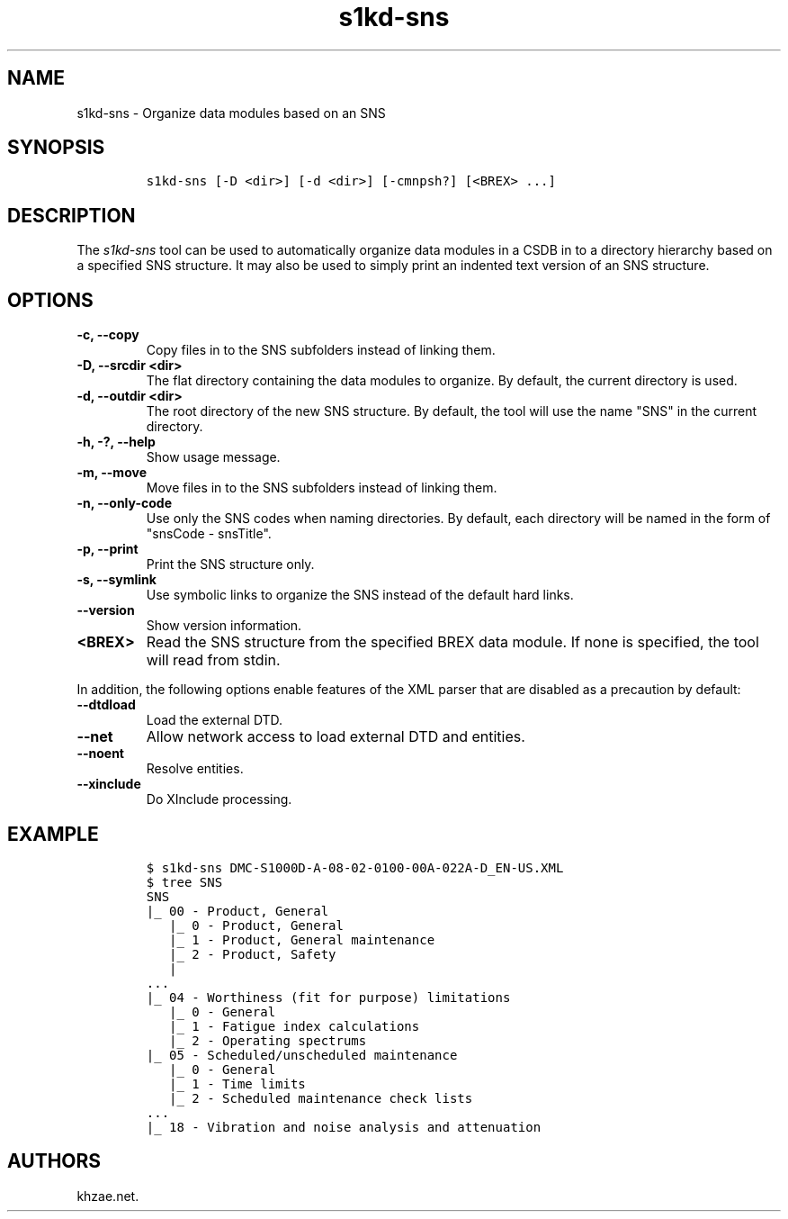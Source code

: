 .\" Automatically generated by Pandoc 2.3.1
.\"
.TH "s1kd\-sns" "1" "2019\-08\-20" "" "s1kd\-tools"
.hy
.SH NAME
.PP
s1kd\-sns \- Organize data modules based on an SNS
.SH SYNOPSIS
.IP
.nf
\f[C]
s1kd\-sns\ [\-D\ <dir>]\ [\-d\ <dir>]\ [\-cmnpsh?]\ [<BREX>\ ...]
\f[]
.fi
.SH DESCRIPTION
.PP
The \f[I]s1kd\-sns\f[] tool can be used to automatically organize data
modules in a CSDB in to a directory hierarchy based on a specified SNS
structure.
It may also be used to simply print an indented text version of an SNS
structure.
.SH OPTIONS
.TP
.B \-c, \-\-copy
Copy files in to the SNS subfolders instead of linking them.
.RS
.RE
.TP
.B \-D, \-\-srcdir <dir>
The flat directory containing the data modules to organize.
By default, the current directory is used.
.RS
.RE
.TP
.B \-d, \-\-outdir <dir>
The root directory of the new SNS structure.
By default, the tool will use the name "SNS" in the current directory.
.RS
.RE
.TP
.B \-h, \-?, \-\-help
Show usage message.
.RS
.RE
.TP
.B \-m, \-\-move
Move files in to the SNS subfolders instead of linking them.
.RS
.RE
.TP
.B \-n, \-\-only\-code
Use only the SNS codes when naming directories.
By default, each directory will be named in the form of "snsCode \-
snsTitle".
.RS
.RE
.TP
.B \-p, \-\-print
Print the SNS structure only.
.RS
.RE
.TP
.B \-s, \-\-symlink
Use symbolic links to organize the SNS instead of the default hard
links.
.RS
.RE
.TP
.B \-\-version
Show version information.
.RS
.RE
.TP
.B <BREX>
Read the SNS structure from the specified BREX data module.
If none is specified, the tool will read from stdin.
.RS
.RE
.PP
In addition, the following options enable features of the XML parser
that are disabled as a precaution by default:
.TP
.B \-\-dtdload
Load the external DTD.
.RS
.RE
.TP
.B \-\-net
Allow network access to load external DTD and entities.
.RS
.RE
.TP
.B \-\-noent
Resolve entities.
.RS
.RE
.TP
.B \-\-xinclude
Do XInclude processing.
.RS
.RE
.SH EXAMPLE
.IP
.nf
\f[C]
$\ s1kd\-sns\ DMC\-S1000D\-A\-08\-02\-0100\-00A\-022A\-D_EN\-US.XML
$\ tree\ SNS
SNS
|_\ 00\ \-\ Product,\ General
\ \ \ |_\ 0\ \-\ Product,\ General
\ \ \ |_\ 1\ \-\ Product,\ General\ maintenance
\ \ \ |_\ 2\ \-\ Product,\ Safety
\ \ \ |
\&...
|_\ 04\ \-\ Worthiness\ (fit\ for\ purpose)\ limitations
\ \ \ |_\ 0\ \-\ General
\ \ \ |_\ 1\ \-\ Fatigue\ index\ calculations
\ \ \ |_\ 2\ \-\ Operating\ spectrums
|_\ 05\ \-\ Scheduled/unscheduled\ maintenance
\ \ \ |_\ 0\ \-\ General
\ \ \ |_\ 1\ \-\ Time\ limits
\ \ \ |_\ 2\ \-\ Scheduled\ maintenance\ check\ lists
\&...
|_\ 18\ \-\ Vibration\ and\ noise\ analysis\ and\ attenuation
\f[]
.fi
.SH AUTHORS
khzae.net.
